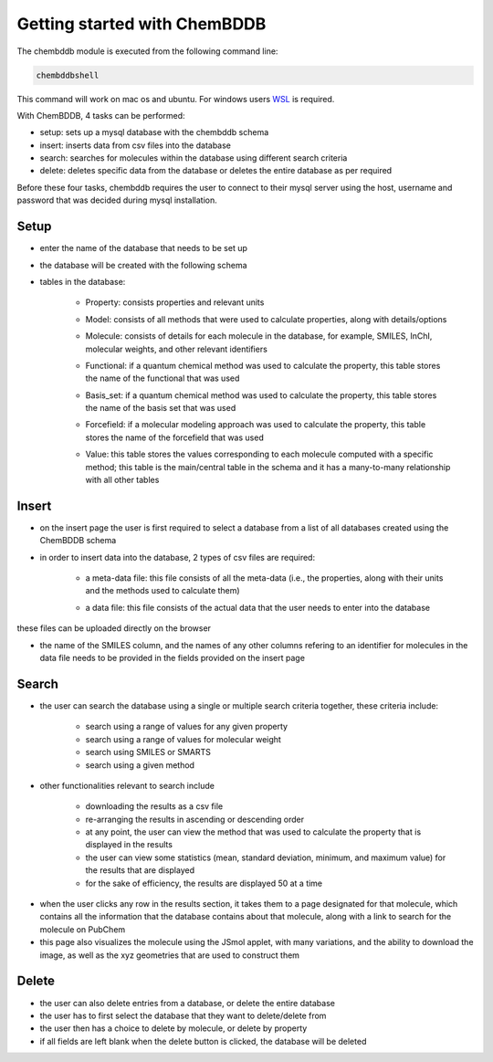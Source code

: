 Getting started with ChemBDDB
=============================

The chembddb module is executed from the following command line:

.. code:: bash

    chembddbshell

This command will work on mac os and ubuntu. For windows users `WSL <https://docs.microsoft.com/en-us/windows/wsl/install-win10>`_ is required. 

With ChemBDDB, 4 tasks can be performed:

- setup: sets up a mysql database with the chembddb schema

- insert: inserts data from csv files into the database

- search: searches for molecules within the database using different search criteria

- delete: deletes specific data from the database or deletes the entire database as per required

Before these four tasks, chembddb requires the user to connect to their mysql server using the host, username and password that was decided during mysql installation. 

.. image:: ./images/connect2.png
   :width: 90%
   :align: center
   :alt: connect2 page
    
Setup
+++++

- enter the name of the database that needs to be set up 
.. image:: ./images/setup.png
   :width: 90%
   :align: center
   :alt: setup page

- the database will be created with the following schema
.. image:: ./images/schema.png
   :width: 90%
   :align: center
   :alt: schema

- tables in the database:

    - Property: consists properties and relevant units
    .. image:: ./images/property.png
       :width: 30%
       :align: center
       :alt: property table

    - Model: consists of all methods that were used to calculate properties, along with details/options
    .. image:: ./images/model.png
       :width: 35%
       :align: center
       :alt: model table

    - Molecule: consists of details for each molecule in the database, for example, SMILES, InChI, molecular weights, and other relevant identifiers
    .. image:: ./images/molecule.png
       :width: 60%
       :align: center
       :alt: molecule table

    - Functional: if a quantum chemical method was used to calculate the property, this table stores the name of the functional that was used
    .. image:: ./images/functional.png
       :width: 15%
       :align: center
       :alt: functional table
    
    - Basis_set: if a quantum chemical method was used to calculate the property, this table stores the name of the basis set that was used
    .. image:: ./images/basis_set.png
       :width: 15%
       :align: center
       :alt: basis_set table

    - Forcefield: if a molecular modeling approach was used to calculate the property, this table stores the name of the forcefield that was used
    .. image:: ./images/forcefield.png
       :width: 15%
       :align: center
       :alt: forcefield table

    - Value: this table stores the values corresponding to each molecule computed with a specific method; this table is the main/central table in the schema and it has a many-to-many relationship with all other tables
    .. image:: ./images/value.png
       :width: 60%
       :align: center
       :alt: value table

Insert
++++++

- on the insert page the user is first required to select a database from a list of all databases created using the ChemBDDB schema

- in order to insert data into the database, 2 types of csv files are required:

    - a meta-data file: this file consists of all the meta-data (i.e., the properties, along with their units and the methods used to calculate them)
    .. image:: ./images/config.png
       :width: 80%
       :align: center
       :alt: config file

    - a data file: this file consists of the actual data that the user needs to enter into the database
    .. image:: ./images/data.png
       :width: 80%
       :align: center
       :alt: data file

these files can be uploaded directly on the browser

- the name of the SMILES column, and the names of any other columns refering to an identifier for molecules in the data file needs to be provided in the fields provided on the insert page

.. image:: ./images/insert.png
    :width: 90%
    :align: center
    :alt: insert page

Search
++++++

- the user can search the database using a single or multiple search criteria together, these criteria include:

    - search using a range of values for any given property
    - search using a range of values for molecular weight
    - search using SMILES or SMARTS
    - search using a given method

.. image:: ./images/search1.png
    :width: 90%
    :align: center
    :alt: search page

- other functionalities relevant to search include 
    
    - downloading the results as a csv file
    - re-arranging the results in ascending or descending order
    - at any point, the user can view the method that was used to calculate the property that is displayed in the results
    - the user can view some statistics (mean, standard deviation, minimum, and maximum value) for the results that are displayed
    - for the sake of efficiency, the results are displayed 50 at a time

.. image:: ./images/methods_visible.png
    :width: 90%
    :align: center
    :alt: search results page with methods visible

- when the user clicks any row in the results section, it takes them to a page designated for that molecule, which contains all the information that the database contains about that molecule, along with a link to search for the molecule on PubChem

- this page also visualizes the molecule using the JSmol applet, with many variations, and the ability to download the image, as well as the xyz geometries that are used to construct them

.. image:: ./images/results.png
    :width: 90%
    :align: center
    :alt: results page

Delete
++++++

- the user can also delete entries from a database, or delete the entire database

- the user has to first select the database that they want to delete/delete from

- the user then has a choice to delete by molecule, or delete by property

- if all fields are left blank when the delete button is clicked, the database will be deleted

.. image:: ./images/delete.png
    :width: 90%
    :align: center
    :alt: delete page
